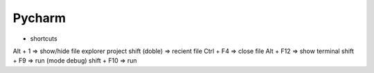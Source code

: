Pycharm
=======

* shortcuts 

Alt + 1             => show/hide file explorer project  
shift (doble)       => recient file  
Ctrl + F4           => close file  
Alt + F12           => show terminal  
shift + F9          => run (mode debug)  
shift + F10         => run  
